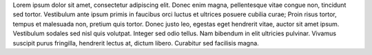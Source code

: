 Lorem ipsum dolor sit amet, consectetur adipiscing elit. Donec enim magna, pellentesque vitae congue non, tincidunt sed tortor. Vestibulum ante ipsum primis in faucibus orci luctus et ultrices posuere cubilia curae; Proin risus tortor, tempus et malesuada non, pretium quis tortor. Donec justo leo, egestas eget hendrerit vitae, auctor sit amet ipsum. Vestibulum sodales sed nisl quis volutpat. Integer sed odio tellus. Nam bibendum in elit ultricies pulvinar. Vivamus suscipit purus fringilla, hendrerit lectus at, dictum libero. Curabitur sed facilisis magna.
